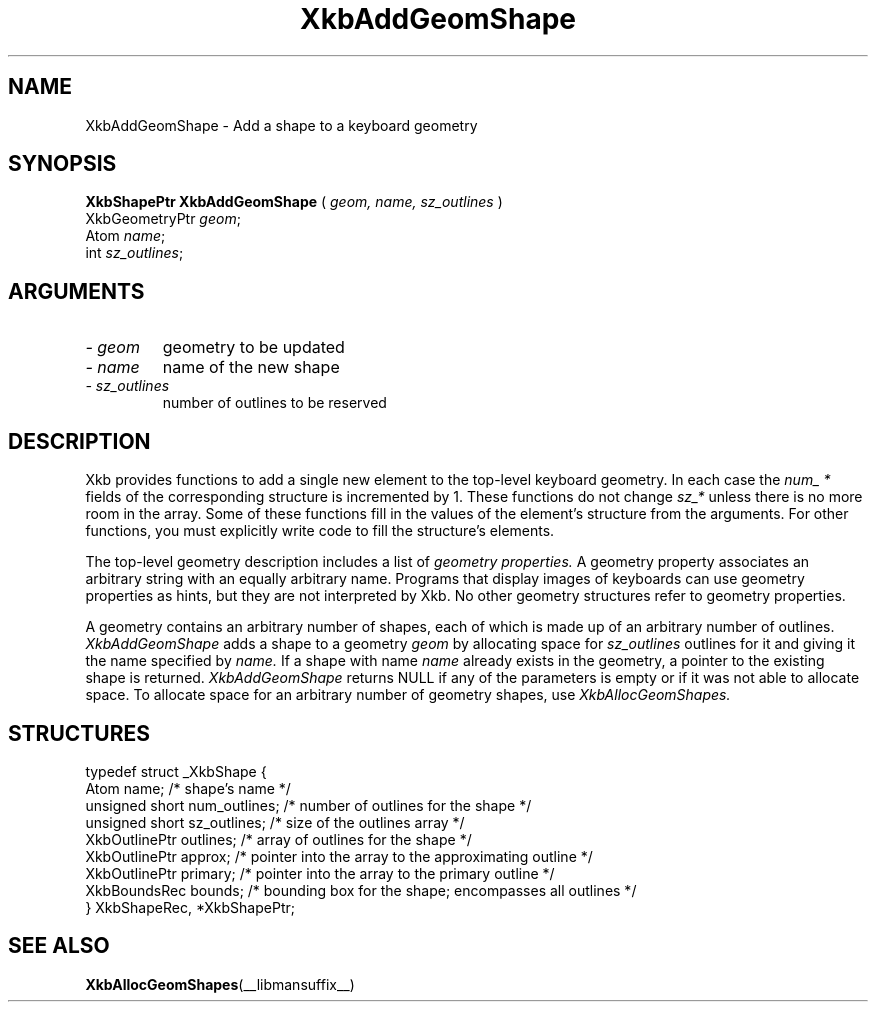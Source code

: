 .\" Copyright (c) 1999 - Sun Microsystems, Inc.
.\" All rights reserved.
.\" 
.\" Permission is hereby granted, free of charge, to any person obtaining a
.\" copy of this software and associated documentation files (the
.\" "Software"), to deal in the Software without restriction, including
.\" without limitation the rights to use, copy, modify, merge, publish,
.\" distribute, and/or sell copies of the Software, and to permit persons
.\" to whom the Software is furnished to do so, provided that the above
.\" copyright notice(s) and this permission notice appear in all copies of
.\" the Software and that both the above copyright notice(s) and this
.\" permission notice appear in supporting documentation.
.\" 
.\" THE SOFTWARE IS PROVIDED "AS IS", WITHOUT WARRANTY OF ANY KIND, EXPRESS
.\" OR IMPLIED, INCLUDING BUT NOT LIMITED TO THE WARRANTIES OF
.\" MERCHANTABILITY, FITNESS FOR A PARTICULAR PURPOSE AND NONINFRINGEMENT
.\" OF THIRD PARTY RIGHTS. IN NO EVENT SHALL THE COPYRIGHT HOLDER OR
.\" HOLDERS INCLUDED IN THIS NOTICE BE LIABLE FOR ANY CLAIM, OR ANY SPECIAL
.\" INDIRECT OR CONSEQUENTIAL DAMAGES, OR ANY DAMAGES WHATSOEVER RESULTING
.\" FROM LOSS OF USE, DATA OR PROFITS, WHETHER IN AN ACTION OF CONTRACT,
.\" NEGLIGENCE OR OTHER TORTIOUS ACTION, ARISING OUT OF OR IN CONNECTION
.\" WITH THE USE OR PERFORMANCE OF THIS SOFTWARE.
.\" 
.\" Except as contained in this notice, the name of a copyright holder
.\" shall not be used in advertising or otherwise to promote the sale, use
.\" or other dealings in this Software without prior written authorization
.\" of the copyright holder.
.\"
.TH XkbAddGeomShape __libmansuffix__ __xorgversion__ "XKB FUNCTIONS"
.SH NAME
XkbAddGeomShape \- Add a shape to a keyboard geometry
.SH SYNOPSIS
.B XkbShapePtr XkbAddGeomShape
(
.I geom,
.I name,
.I sz_outlines
)
.br
      XkbGeometryPtr \fIgeom\fP\^;
.br
      Atom \fIname\fP\^;
.br
      int \fIsz_outlines\fP\^;
.if n .ti +5n
.if t .ti +.5i
.SH ARGUMENTS
.TP
.I \- geom
geometry to be updated
.TP
.I \- name
name of the new shape
.TP
.I \- sz_outlines
number of outlines to be reserved
.SH DESCRIPTION
.LP
Xkb provides functions to add a single new element to the top-level keyboard geometry. In each case the 
.I num_ * 
fields of the corresponding structure is incremented by 1. These functions do not change 
.I sz_* 
unless there is no more room in the array. Some of these functions fill in the values of the element's structure from the 
arguments. For other functions, you must explicitly write code to fill the structure's elements.

The top-level geometry description includes a list of 
.I geometry properties. 
A geometry property associates an arbitrary string with an equally arbitrary name. Programs that display images of 
keyboards can use geometry properties as hints, but they are not interpreted by Xkb. No other geometry structures refer to 
geometry properties.

A geometry contains an arbitrary number of shapes, each of which is made up of an arbitrary number of outlines.
.I XkbAddGeomShape 
adds a shape to a geometry 
.I geom 
by allocating space for 
.I sz_outlines 
outlines for it and giving it the name specified by 
.I name. 
If a shape with name 
.I name 
already exists in the geometry, a pointer to the existing shape is returned. 
.I XkbAddGeomShape 
returns NULL if any of the parameters is empty or if it was not able to allocate space. To allocate space for an arbitrary 
number of geometry shapes, use 
.I XkbAllocGeomShapes.
.SH STRUCTURES
.LP
.nf

    typedef struct _XkbShape {
        Atom              name;           /* shape's name */
        unsigned short    num_outlines;   /* number of outlines for the shape */
        unsigned short    sz_outlines;    /* size of the outlines array */
        XkbOutlinePtr     outlines;       /* array of outlines for the shape */
        XkbOutlinePtr     approx;         /* pointer into the array to the approximating outline */
        XkbOutlinePtr     primary;        /* pointer into the array to the primary outline */
        XkbBoundsRec      bounds;         /* bounding box for the shape; encompasses all outlines */
    } XkbShapeRec, *XkbShapePtr;
    
.fi
.SH "SEE ALSO"
.BR XkbAllocGeomShapes (__libmansuffix__)

